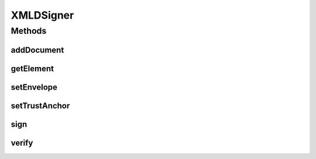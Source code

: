 .. java:import:: java.io InputStream

.. java:import:: org.w3c.dom Document

.. java:import:: org.w3c.dom Element

XMLDSigner
==========

.. java:package:: hk.hku.cecid.ebms.pkg.pki
   :noindex:

.. java:type:: public interface XMLDSigner

   This interface defines a standard way to have the document signed. Different classes will implement the interface using different library behind.

   :author: kcyee

Methods
-------
addDocument
^^^^^^^^^^^

.. java:method:: public void addDocument(String uri, InputStream is, String contentType)
   :outertype: XMLDSigner

   Adds a reference to a document attachment to the signature.

   :param uri: the URI of the document attachment
   :param is: the input stream of the content of the document
   :param contentType: the content type of the document

getElement
^^^^^^^^^^

.. java:method:: public Element getElement()
   :outertype: XMLDSigner

   Gets the DOM element of the signature generated.

   :return: the DOM element of the signature

setEnvelope
^^^^^^^^^^^

.. java:method:: public void setEnvelope(Document doc) throws SignException
   :outertype: XMLDSigner

   Set the envelope to host the Signature element. That is the XML document where the Signature element to be added. The digital signature here will always be an enveloped signature. The envelope will be included in the process of signing.

   :param doc: the XML document to host the Signature element
   :throws SignException:

setTrustAnchor
^^^^^^^^^^^^^^

.. java:method:: public void setTrustAnchor(CompositeKeyStore ks)
   :outertype: XMLDSigner

   Sets the trust anchor for verfication of certificate path.

   :param ks: the keystore providing the trusted certificates

sign
^^^^

.. java:method:: public void sign(CompositeKeyStore ks, String alias, char[] password) throws SignException
   :outertype: XMLDSigner

   Signs the envelope and documents by using the specified key in the keystore.

   :param ks: the keystore holding the key for signing
   :param alias: the alias of the key for signing
   :param password: the password for accessing the key for signing
   :throws SignException: when there is any error in the processing of signing

verify
^^^^^^

.. java:method:: public boolean verify() throws VerifyException
   :outertype: XMLDSigner

   Verifies the signature in the envelope passed in, which may reference the documents specified using the addDocument method.

   :throws VerifyException: when there is any error in the processing of verification
   :return: true if the signature can be verified successfully, false if otherwise.

